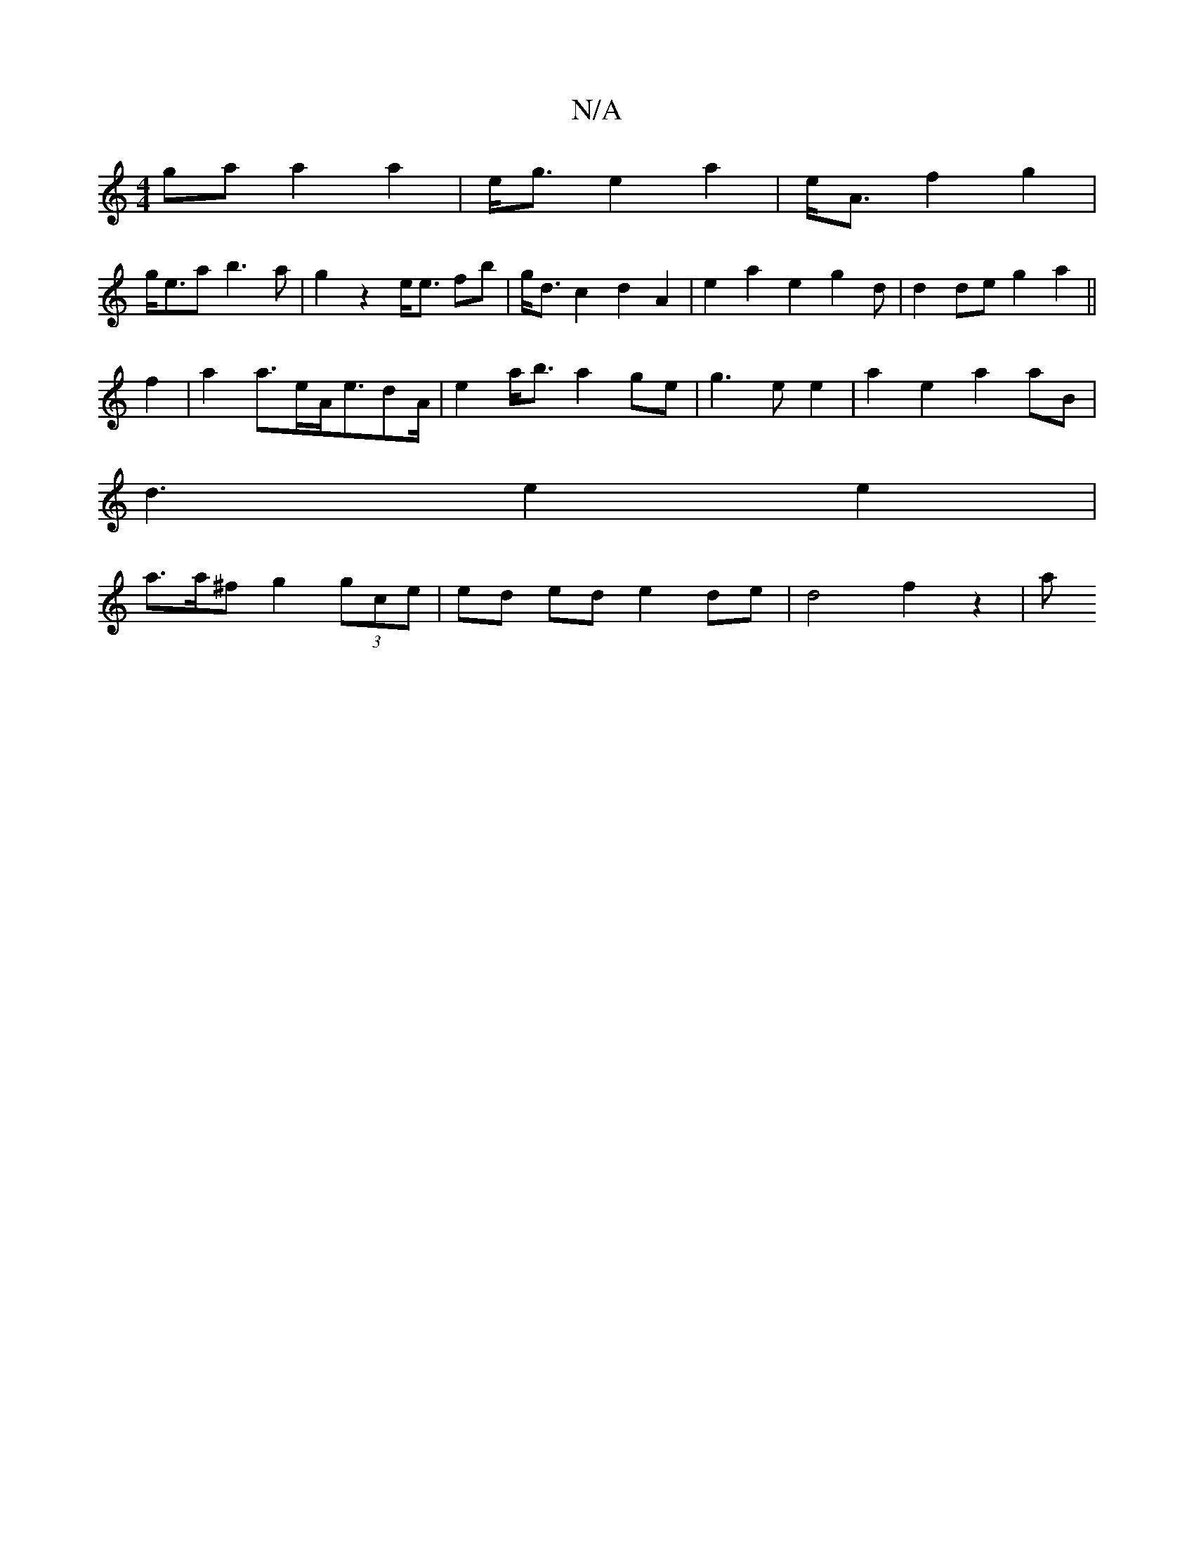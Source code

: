 X:1
T:N/A
M:4/4
R:N/A
K:Cmajor
ga a2 a2 | e<g e2 a2 | e<A f2 g2 |
g<ea b3a|g2 z2 e<e fb|g<d c2 d2 A2 | e2 a2 e2 g2d|d2 de g2 a2 ||
f2|a2a>eA<edA/2|e2 a<b a2 ge|g3e e2|a2 e2 a2 aB|
d3 e2 e2|
a>a^f g2 (3gce | ed ed e2 de|d4 f2 z2 | a